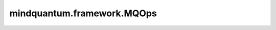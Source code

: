 mindquantum.framework.MQOps
===========================

.. py:class:: mindquantum.framework.MQOps(expectation_with_grad)

    包含encoder和ansatz线路的量子线路演化算子，算子返回在参数化量子线路（PQC）演化出的量子态上哈密顿量期望值。此操作仅受 `PYNATIVE_MODE` 支持。

    **参数：**

    - **expectation_with_grad** (GradOpsWrapper) - 接收encoder数据和ansatz数据，并返回期望值和参数相对于期望的梯度值。

    **输入：**

    - **enc_data** (Tensor) - 希望编码为量子态的Tensor，其shape为 :math:`(N, M)` ，其中 :math:`N` 表示batch大小， :math:`M` 表示encoder参数的数量。
    - **ans_data** (Tensor) - shape为 :math:`N` 的Tensor，用于ansatz电路，其中 :math:`N` 表示ansatz参数的数量。

    **输出：**

    Tensor，hamiltonian的期望值。
